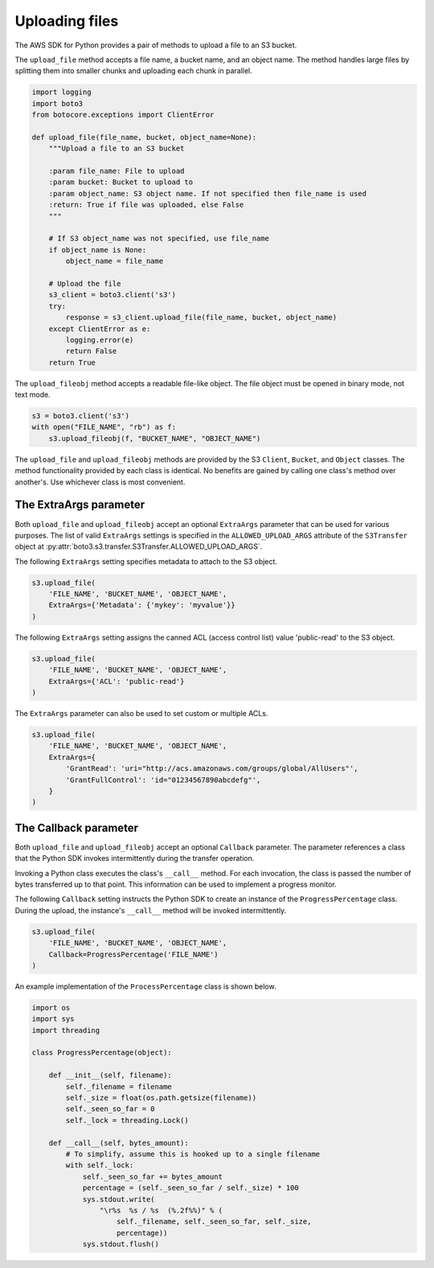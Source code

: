 .. Copyright 2010-2019 Amazon.com, Inc. or its affiliates. All Rights Reserved.

   This work is licensed under a Creative Commons Attribution-NonCommercial-ShareAlike 4.0
   International License (the "License"). You may not use this file except in compliance with the
   License. A copy of the License is located at http://creativecommons.org/licenses/by-nc-sa/4.0/.

   This file is distributed on an "AS IS" BASIS, WITHOUT WARRANTIES OR CONDITIONS OF ANY KIND,
   either express or implied. See the License for the specific language governing permissions and
   limitations under the License.


###############
Uploading files
###############

The AWS SDK for Python provides a pair of methods to upload a file to an S3
bucket.

The ``upload_file`` method accepts a file name, a bucket name, and an object 
name. The method handles large files by splitting them into smaller chunks 
and uploading each chunk in parallel.

.. code-block:: python

    import logging
    import boto3
    from botocore.exceptions import ClientError

    def upload_file(file_name, bucket, object_name=None):
        """Upload a file to an S3 bucket

        :param file_name: File to upload
        :param bucket: Bucket to upload to
        :param object_name: S3 object name. If not specified then file_name is used
        :return: True if file was uploaded, else False
        """

        # If S3 object_name was not specified, use file_name
        if object_name is None:
            object_name = file_name

        # Upload the file
        s3_client = boto3.client('s3')
        try:
            response = s3_client.upload_file(file_name, bucket, object_name)
        except ClientError as e:
            logging.error(e)
            return False
        return True


The ``upload_fileobj`` method accepts a readable file-like object. The file 
object must be opened in binary mode, not text mode.

.. code-block:: python

    s3 = boto3.client('s3')
    with open("FILE_NAME", "rb") as f:
        s3.upload_fileobj(f, "BUCKET_NAME", "OBJECT_NAME")


The ``upload_file`` and ``upload_fileobj`` methods are provided by the S3 
``Client``, ``Bucket``, and ``Object`` classes. The method functionality 
provided by each class is identical. No benefits are gained by calling one 
class's method over another's. Use whichever class is most convenient.


The ExtraArgs parameter
===========================

Both ``upload_file`` and ``upload_fileobj`` accept an optional ``ExtraArgs`` 
parameter that can be used for various purposes. The list of valid 
``ExtraArgs`` settings is specified in the ``ALLOWED_UPLOAD_ARGS`` attribute 
of the ``S3Transfer`` object 
at :py:attr:`boto3.s3.transfer.S3Transfer.ALLOWED_UPLOAD_ARGS`.

The following ``ExtraArgs`` setting specifies metadata to attach to the S3 
object.

.. code-block:: python

    s3.upload_file(
        'FILE_NAME', 'BUCKET_NAME', 'OBJECT_NAME',
        ExtraArgs={'Metadata': {'mykey': 'myvalue'}}
    )


The following ``ExtraArgs`` setting assigns the canned ACL (access control 
list) value 'public-read' to the S3 object.

.. code-block:: python

    s3.upload_file(
        'FILE_NAME', 'BUCKET_NAME', 'OBJECT_NAME',
        ExtraArgs={'ACL': 'public-read'}
    )


The ``ExtraArgs`` parameter can also be used to set custom or multiple ACLs.

.. code-block:: python

    s3.upload_file(
        'FILE_NAME', 'BUCKET_NAME', 'OBJECT_NAME',
        ExtraArgs={
            'GrantRead': 'uri="http://acs.amazonaws.com/groups/global/AllUsers"',
            'GrantFullControl': 'id="01234567890abcdefg"',
        }
    )


The Callback parameter
==========================

Both ``upload_file`` and ``upload_fileobj`` accept an optional ``Callback`` 
parameter. The parameter references a class that the Python SDK invokes 
intermittently during the transfer operation.

Invoking a Python class executes the class's ``__call__`` method. For each 
invocation, the class is passed the number of bytes transferred up 
to that point. This information can be used to implement a progress monitor.

The following ``Callback`` setting instructs the Python SDK to create an 
instance of the ``ProgressPercentage`` class. During the upload, the 
instance's ``__call__`` method will be invoked intermittently.

.. code-block:: python

    s3.upload_file(
        'FILE_NAME', 'BUCKET_NAME', 'OBJECT_NAME',
        Callback=ProgressPercentage('FILE_NAME')
    )


An example implementation of the ``ProcessPercentage`` class is shown below.

.. code-block:: python

    import os
    import sys
    import threading

    class ProgressPercentage(object):

        def __init__(self, filename):
            self._filename = filename
            self._size = float(os.path.getsize(filename))
            self._seen_so_far = 0
            self._lock = threading.Lock()

        def __call__(self, bytes_amount):
            # To simplify, assume this is hooked up to a single filename
            with self._lock:
                self._seen_so_far += bytes_amount
                percentage = (self._seen_so_far / self._size) * 100
                sys.stdout.write(
                    "\r%s  %s / %s  (%.2f%%)" % (
                        self._filename, self._seen_so_far, self._size,
                        percentage))
                sys.stdout.flush()
